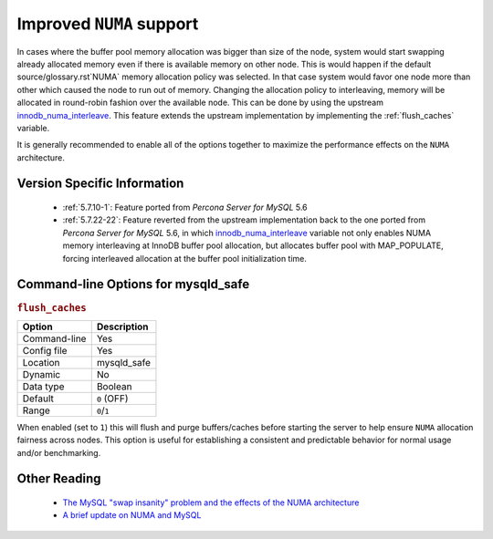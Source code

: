 .. _innodb_numa_support:

===========================
 Improved ``NUMA`` support
===========================

In cases where the buffer pool memory allocation was bigger than size of the node, system would start swapping already allocated memory even if there is available memory on other node. This is would happen if the default source/glossary.rst`NUMA` memory allocation policy was selected. In that case system would favor one node more than other which caused the node to run out of memory. Changing the allocation policy to interleaving, memory will be allocated in round-robin fashion over the available node. This can be done by using the upstream `innodb_numa_interleave <http://dev.mysql.com/doc/refman/5.7/en/innodb-parameters.html#sysvar_innodb_numa_interleave>`_. This feature extends the upstream implementation by implementing the :ref:`flush_caches` variable.

It is generally recommended to enable all of the options together to maximize the performance effects on the ``NUMA`` architecture.

Version Specific Information
============================

 * :ref:`5.7.10-1`: Feature ported from *Percona Server for MySQL* 5.6

 * :ref:`5.7.22-22`: Feature reverted from the upstream implementation back to the one ported from *Percona Server for MySQL* 5.6, in which `innodb_numa_interleave <http://dev.mysql.com/doc/refman/5.7/en/innodb-parameters.html#sysvar_innodb_numa_interleave>`_ variable not only enables NUMA memory interleaving  at InnoDB buffer pool allocation, but allocates buffer pool with MAP_POPULATE, forcing interleaved allocation at the buffer pool initialization time.

Command-line Options for mysqld_safe
====================================

.. _flush_caches:

.. rubric:: ``flush_caches``

.. list-table::
   :header-rows: 1

   * - Option
     - Description
   * - Command-line
     - Yes
   * - Config file
     - Yes
   * - Location
     - mysqld_safe
   * - Dynamic
     - No
   * - Data type
     - Boolean
   * - Default
     - ``0`` (OFF)
   * - Range
     - ``0``/``1``

When enabled (set to ``1``) this will flush and purge buffers/caches before starting the server to help ensure ``NUMA`` allocation fairness across nodes. This option is useful for establishing a consistent and predictable behavior for normal usage and/or benchmarking.

Other Reading
=============

 * `The MySQL "swap insanity" problem and the effects of the NUMA architecture <http://blog.jcole.us/2010/09/28/mysql-swap-insanity-and-the-numa-architecture/>`_
 * `A brief update on NUMA and MySQL <http://blog.jcole.us/2012/04/16/a-brief-update-on-numa-and-mysql/>`_
